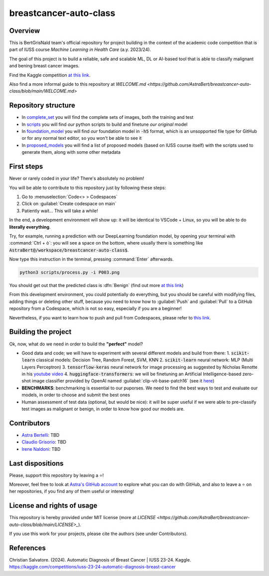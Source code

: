 .. raw:: html

   <table>
   <tr>
   <td>
   <img src="https://img.shields.io/github/languages/top/AstraBert/distilgpt2-finetuned-microbiology" alt="GitHub top language">
   </td>
   <td>
   <img src="https://img.shields.io/github/commit-activity/t/AstraBert/VirBiCla" alt="GitHub commit activity">
   </td>
   <td>
   <img src="https://img.shields.io/badge/Kaggle_Leaderboard-1st_place-green" alt="Static Badge">
   </td>
   <td>
   <img src="https://img.shields.io/badge/Test_evaluation-80_percent-orange" alt="Static Badge">
   </td>
   </tr>
   </table>


=======================
breastcancer-auto-class
=======================


Overview
========

This is BertGrisNald team's official repository for project building in the context of the academic code competition that is part of IUSS course *Machine Learning in Health Care* (a.y. 2023/24).

The goal of this project is to build a reliable, safe and scalable ML, DL or AI-based tool that is able to classify malignant and bening breast cancer images.

Find the Kaggle competition `at this link <https://www.kaggle.com/competitions/iuss-23-24-automatic-diagnosis-breast-cancer>`_.

Also find a more informal guide to this repository at `WELCOME.md <https://github.com/AstraBert/breastcancer-auto-class/blob/main/WELCOME.md>`

Repository structure
====================

- In `complete_set <https://github.com/AstraBert/breastcancer-auto-class/blob/main/complete_set>`_ you will find the complete sets of images, both the training and test
- In `scripts <https://github.com/AstraBert/breastcancer-auto-class/blob/main/scripts>`_ you will find *our* python scripts to build and finetune *our original* model
- In `foundation_model <https://github.com/AstraBert/breastcancer-auto-class/blob/main/foundation_model>`_ you will find *our* foundation model in :code:`-h5` format, which is an unsopported file type for GitHub or for any normal text editor, so you won't be able to see it
- In `proposed_models <https://github.com/AstraBert/breastcancer-auto-class/blob/main/proposed_models>`_ you will find a list of proposed models (based on IUSS course itself) with the scripts used to generate them, along with some other metadata


First steps
===========

Never or rarely coded in your life? There's absolutely no problem! 

You will be able to contribute to this repository just by following these steps:

1. Go to :menuselection:`Code<> > Codespaces`
2. Click on :guilabel:`Create codespace on main`
3. Patiently wait... This will take a while!

In the end, a development environment will show up: it will be identical to VSCode + Linux, so you will be able to do **literally everything**.

Try, for example, running a prediction with our DeepLearning foundation model, by opening your terminal with :command:`Ctrl + ò`: you will see a space on the bottom, where usually there is something like :code:`AstraBert@/workspace/breastcancer-auto-class$`.

Now type this instruction in the terminal, pressing :command:`Enter` afterwards. 

.. code-block:: bash

    python3 scripts/process.py -i P003.png


You should get out that the predicted class is :dfn:`Benign` (find out more `at this link <https://www.nationalbreastcancer.org/breast-tumors/>`_)

From this development environment, you could potentially do everything, but you should be careful with modifying files, adding things or deleting other stuff, because you need to know how to :guilabel:`Push` and :guilabel:`Pull` to a GitHub repository from a Codespace, which is not so easy, especially if you are a beginner!

Nevertheless, if you want to learn how to push and pull from Codespaces, please refer to `this link <https://docs.github.com/en/codespaces/developing-in-a-codespace/using-source-control-in-your-codespace>`_.


Building the project
====================

Ok, now, what do we need in order to build the **"perfect"** model?

- Good data and code; we will have to experiment with several different models and build from there:
  1. :code:`scikit-learn` classical models: Decision Tree, Random Forest, SVM, KNN
  2. :code:`scikit-learn` neural network: :abbreviation:`MLP` (Multi Layers Perceptron)
  3. :code:`tensorflow-keras` neural network for image processing as suggested by Nicholas Renotte in his `youtube video <https://youtu.be/jztwpsIzEGc?feature=shared>`_
  4. :code:`huggingface-transformers`: we will be finetuning an Artificial Intelligence-based zero-shot image classifier provided by OpenAI named :guilabel:`clip-vit-base-patch16` (see it `here <https://huggingface.co/openai/clip-vit-base-patch16>`_)
- **BENCHMARKS**: benchmarking is essential to our puporses. We need to find the best ways to test and evaluate our models, in order to choose and submit the best ones
- Human assessment of test data (optional, but would be nice): it will be super useful if we were able to pre-classify test images as malignant or benign, in order to know how good our models are.

Contributors
============

- `Astra Bertelli <https://astrabert.vercel.app>`_: TBD
- `Claudio Grisorio <https://github.com/Clagriso>`_: TBD
- `Irene Naldoni <https://github.com/Irenenal>`_: TBD


Last dispositions
=================

Please, support this repository by leaving a ⭐!

Moreover, feel free to look at `Astra's GitHub account <https://github.com/AstraBert>`_ to explore what you can do with GitHub, and also to leave a ⭐ on her repositories, if you find any of them useful or interesting!


License and rights of usage 
===========================

This repository is hereby provided under MIT license (more at `LICENSE <https://github.com/AstraBert/breastcancer-auto-class/blob/main/LICENSE>_`).

If you use this work for your projects, please cite the authors (see under Contributors).

References
==========

Christian Salvatore. (2024). Automatic Diagnosis of Breast Cancer | IUSS 23-24. Kaggle. https://kaggle.com/competitions/iuss-23-24-automatic-diagnosis-breast-cancer

